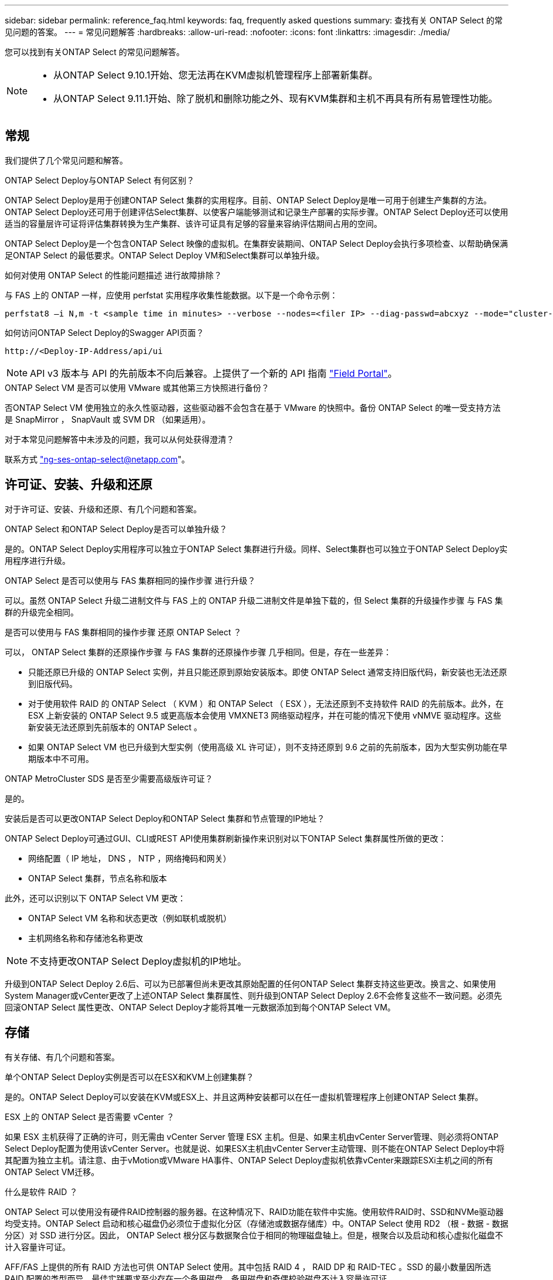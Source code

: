 ---
sidebar: sidebar 
permalink: reference_faq.html 
keywords: faq, frequently asked questions 
summary: 查找有关 ONTAP Select 的常见问题的答案。 
---
= 常见问题解答
:hardbreaks:
:allow-uri-read: 
:nofooter: 
:icons: font
:linkattrs: 
:imagesdir: ./media/


[role="lead"]
您可以找到有关ONTAP Select 的常见问题解答。

[NOTE]
====
* 从ONTAP Select 9.10.1开始、您无法再在KVM虚拟机管理程序上部署新集群。
* 从ONTAP Select 9.11.1开始、除了脱机和删除功能之外、现有KVM集群和主机不再具有所有易管理性功能。


====


== 常规

我们提供了几个常见问题和解答。

.ONTAP Select Deploy与ONTAP Select 有何区别？
ONTAP Select Deploy是用于创建ONTAP Select 集群的实用程序。目前、ONTAP Select Deploy是唯一可用于创建生产集群的方法。ONTAP Select Deploy还可用于创建评估Select集群、以使客户端能够测试和记录生产部署的实际步骤。ONTAP Select Deploy还可以使用适当的容量层许可证将评估集群转换为生产集群、该许可证具有足够的容量来容纳评估期间占用的空间。

ONTAP Select Deploy是一个包含ONTAP Select 映像的虚拟机。在集群安装期间、ONTAP Select Deploy会执行多项检查、以帮助确保满足ONTAP Select 的最低要求。ONTAP Select Deploy VM和Select集群可以单独升级。

.如何对使用 ONTAP Select 的性能问题描述 进行故障排除？
与 FAS 上的 ONTAP 一样，应使用 perfstat 实用程序收集性能数据。以下是一个命令示例：

[listing]
----
perfstat8 –i N,m -t <sample time in minutes> --verbose --nodes=<filer IP> --diag-passwd=abcxyz --mode="cluster-mode" > <name of output file>
----
.如何访问ONTAP Select Deploy的Swagger API页面？
[listing]
----
http://<Deploy-IP-Address/api/ui
----

NOTE: API v3 版本与 API 的先前版本不向后兼容。上提供了一个新的 API 指南 https://library.netapp.com/ecm/ecm_download_file/ECMLP2845694["Field Portal"]。

.ONTAP Select VM 是否可以使用 VMware 或其他第三方快照进行备份？
否ONTAP Select VM 使用独立的永久性驱动器，这些驱动器不会包含在基于 VMware 的快照中。备份 ONTAP Select 的唯一受支持方法是 SnapMirror ， SnapVault 或 SVM DR （如果适用）。

.对于本常见问题解答中未涉及的问题，我可以从何处获得澄清？
联系方式 link:mailto:ng-ses-ontap-select@netapp.com["ng-ses-ontap-select@netapp.com"]。



== 许可证、安装、升级和还原

对于许可证、安装、升级和还原、有几个问题和答案。

.ONTAP Select 和ONTAP Select Deploy是否可以单独升级？
是的。ONTAP Select Deploy实用程序可以独立于ONTAP Select 集群进行升级。同样、Select集群也可以独立于ONTAP Select Deploy实用程序进行升级。

.ONTAP Select 是否可以使用与 FAS 集群相同的操作步骤 进行升级？
可以。虽然 ONTAP Select 升级二进制文件与 FAS 上的 ONTAP 升级二进制文件是单独下载的，但 Select 集群的升级操作步骤 与 FAS 集群的升级完全相同。

.是否可以使用与 FAS 集群相同的操作步骤 还原 ONTAP Select ？
可以， ONTAP Select 集群的还原操作步骤 与 FAS 集群的还原操作步骤 几乎相同。但是，存在一些差异：

* 只能还原已升级的 ONTAP Select 实例，并且只能还原到原始安装版本。即使 ONTAP Select 通常支持旧版代码，新安装也无法还原到旧版代码。
* 对于使用软件 RAID 的 ONTAP Select （ KVM ）和 ONTAP Select （ ESX ），无法还原到不支持软件 RAID 的先前版本。此外，在 ESX 上新安装的 ONTAP Select 9.5 或更高版本会使用 VMXNET3 网络驱动程序，并在可能的情况下使用 vNMVE 驱动程序。这些新安装无法还原到先前版本的 ONTAP Select 。
* 如果 ONTAP Select VM 也已升级到大型实例（使用高级 XL 许可证），则不支持还原到 9.6 之前的先前版本，因为大型实例功能在早期版本中不可用。


.ONTAP MetroCluster SDS 是否至少需要高级版许可证？
是的。

.安装后是否可以更改ONTAP Select Deploy和ONTAP Select 集群和节点管理的IP地址？
ONTAP Select Deploy可通过GUI、CLI或REST API使用集群刷新操作来识别对以下ONTAP Select 集群属性所做的更改：

* 网络配置（ IP 地址， DNS ， NTP ，网络掩码和网关）
* ONTAP Select 集群，节点名称和版本


此外，还可以识别以下 ONTAP Select VM 更改：

* ONTAP Select VM 名称和状态更改（例如联机或脱机）
* 主机网络名称和存储池名称更改



NOTE: 不支持更改ONTAP Select Deploy虚拟机的IP地址。

升级到ONTAP Select Deploy 2.6后、可以为已部署但尚未更改其原始配置的任何ONTAP Select 集群支持这些更改。换言之、如果使用System Manager或vCenter更改了上述ONTAP Select 集群属性、则升级到ONTAP Select Deploy 2.6不会修复这些不一致问题。必须先回滚ONTAP Select 属性更改、ONTAP Select Deploy才能将其唯一元数据添加到每个ONTAP Select VM。



== 存储

有关存储、有几个问题和答案。

.单个ONTAP Select Deploy实例是否可以在ESX和KVM上创建集群？
是的。ONTAP Select Deploy可以安装在KVM或ESX上、并且这两种安装都可以在任一虚拟机管理程序上创建ONTAP Select 集群。

.ESX 上的 ONTAP Select 是否需要 vCenter ？
如果 ESX 主机获得了正确的许可，则无需由 vCenter Server 管理 ESX 主机。但是、如果主机由vCenter Server管理、则必须将ONTAP Select Deploy配置为使用该vCenter Server。也就是说、如果ESX主机由vCenter Server主动管理、则不能在ONTAP Select Deploy中将其配置为独立主机。请注意、由于vMotion或VMware HA事件、ONTAP Select Deploy虚拟机依靠vCenter来跟踪ESXi主机之间的所有ONTAP Select VM迁移。

.什么是软件 RAID ？
ONTAP Select 可以使用没有硬件RAID控制器的服务器。在这种情况下、RAID功能在软件中实施。使用软件RAID时、SSD和NVMe驱动器均受支持。ONTAP Select 启动和核心磁盘仍必须位于虚拟化分区（存储池或数据存储库）中。ONTAP Select 使用 RD2 （根 - 数据 - 数据分区）对 SSD 进行分区。因此， ONTAP Select 根分区与数据聚合位于相同的物理磁盘轴上。但是，根聚合以及启动和核心虚拟化磁盘不计入容量许可证。

AFF/FAS 上提供的所有 RAID 方法也可供 ONTAP Select 使用。其中包括 RAID 4 ， RAID DP 和 RAID-TEC 。SSD 的最小数量因所选 RAID 配置的类型而异。最佳实践要求至少存在一个备用磁盘。备用磁盘和奇偶校验磁盘不计入容量许可证。

.软件 RAID 与硬件 RAID 配置有何不同？
软件 RAID 是 ONTAP 软件堆栈中的一个层。软件 RAID 可提供更多的管理控制，因为物理驱动器已分区，并可在 ONTAP Select VM 中用作原始磁盘。而对于硬件 RAID ，通常可以使用一个大型 LUN ，然后可以将其分割出来以创建 ONTAP Select 中显示的 VMDISK 。软件 RAID 作为一个选项提供，可用于代替硬件 RAID 。

软件 RAID 的一些要求如下：

* 支持ESX和KVM (ONTAP Select 9.10.1之前的版本)
* 支持的物理磁盘大小： 200 GB – 32 TB
* 仅在 DAS 配置上受支持
* 支持SSD或NVMe
* 需要高级版或高级版 XL ONTAP Select 许可证
* 硬件 RAID 控制器应不存在或已禁用，或者应在 SAS HBA 模式下运行
* 必须将基于专用 LUN 的 LVM 存储池或数据存储库用于系统磁盘：核心转储，启动 /NVRAM 和调解器。


.适用于 KVM 的 ONTAP Select 是否支持多个 NIC 绑定？
在 KVM 上安装时，必须使用一个绑定和一个网桥。具有两个或四个物理端口的主机应将所有端口置于同一个绑定中。

.ONTAP Select 如何报告或警报虚拟机管理程序主机中发生故障的物理磁盘或 NIC ？ONTAP Select 是从虚拟机管理程序检索此信息还是应在虚拟机管理程序级别设置监控？
使用硬件 RAID 控制器时， ONTAP Select 在很大程度上不了解底层服务器问题。如果服务器是根据我们的最佳实践配置的，则应存在一定数量的冗余。我们建议使用 RAID 5/6 ，以避免驱动器出现故障。对于软件 RAID 配置， ONTAP 负责发出有关磁盘故障的警报，如果有备用驱动器，则启动驱动器重建。

您应至少使用两个物理 NIC ，以避免网络层出现单点故障。NetApp 建议在数据，管理和内部端口组中配置 NIC 绑定和绑定，并在组或绑定中配置两个或更多上行链路。此类配置可确保在发生任何上行链路故障时，虚拟交换机将流量从发生故障的上行链路移至 NIC 组中运行正常的上行链路。有关建议的网络配置的详细信息，请参见 link:reference_plan_best_practices.html#networking["最佳实践摘要：网络连接"]。

对于双节点或四节点集群，所有其他错误均由 ONTAP HA 处理。如果需要更换虚拟机管理程序服务器，并且需要使用新服务器重新创建 ONTAP Select 集群，请联系 NetApp 技术支持。

.ONTAP Select 支持的最大数据存储库大小是多少？
包括 vSAN 在内的所有配置均支持每个 ONTAP Select 节点 400 TB 的存储。

如果在大于支持的最大大小的数据存储库上安装，则必须在产品设置期间使用容量上限。

.如何增加 ONTAP Select 节点的容量？
ONTAP Select Deploy包含一个存储添加工作流、该工作流支持在ONTAP Select 节点上执行容量扩展操作。您可以使用同一数据存储库中的空间（如果仍有可用空间）来扩展所管理的存储，也可以从单独的数据存储库中添加空间。不支持在同一聚合中混合使用本地数据存储库和远程数据存储库。

存储添加还支持软件 RAID 。但是，对于软件 RAID ，必须向 ONTAP Select VM 添加更多物理驱动器。在这种情况下，存储添加与管理 FAS 或 AFF 阵列类似。使用软件 RAID 向 ONTAP Select 节点添加存储时，必须考虑 RAID 组大小和驱动器大小。

.ONTAP Select 是否支持 vSAN 或外部阵列类型的数据存储库？
ONTAP Select Deploy和ONTAP Select for ESX支持使用vSAN或外部阵列类型的数据存储库配置ONTAP Select 单节点集群的存储池。

ONTAP Select Deploy和ONTAP Select for KVM支持在外部阵列上使用共享逻辑存储池类型配置ONTAP Select 单节点集群。存储池可以基于 iSCSI 或 FC/FCoE 。不支持其他类型的存储池。

支持共享存储上的多节点 HA 集群。

.ONTAP Select 是否支持 vSAN 上的多节点集群或其他共享外部存储（包括某些 HCI 堆栈）？
ESX 和 KVM 均支持使用外部存储的多节点集群（多节点 vNAS ）。不支持在同一集群中混用虚拟机管理程序。共享存储上的 HA 架构仍意味着 HA 对中的每个节点都具有其配对数据的镜像副本。但是，与依赖 VMware HA 或 KVM 实时移动的单节点集群相比，多节点集群具有 ONTAP 无中断运行的优势。

虽然ONTAP Select Deploy增加了对同一主机上多个ONTAP Select VM的支持、但在创建集群期间、不允许这些实例属于同一个ONTAP Select 集群。对于 ESX 环境， NetApp 建议创建 VM 反关联性规则，以便 VMware HA 不会尝试将多个 ONTAP Select VM 从同一个 ONTAP Select 集群迁移到一个 ESX 主机上。此外、如果ONTAP Select Deploy检测到ONTAP Select VM的管理(用户启动) vMotion或实时迁移导致违反我们的最佳实践、例如两个ONTAP Select 节点最终位于同一物理主机上、 ONTAP Select Deploy会在Deploy图形用户界面和日志中发布警报。ONTAP Select Deploy了解ONTAP Select VM位置的唯一方法是执行集群刷新操作、这是ONTAP Select Deploy管理员必须启动的手动操作。ONTAP Select Deploy中没有可启用主动监控的功能、只有通过Deploy图形用户界面或日志才能看到警报。换言之，此警报无法转发到集中式监控基础架构。

.ONTAP Select 是否支持 VMware 的 NSX VXLAN ？
支持 NSX-V VXLAN 端口组。对于包括 ONTAP MetroCluster SDS 在内的多节点 HA ，请确保将内部网络 MTU 配置为 7500 到 8900 （而不是 9000 ）之间，以满足 VXLAN 开销的要求。在集群部署期间、可以使用ONTAP Select Deploy配置内部网络MTU。

.ONTAP Select 是否支持 KVM 实时迁移？
在外部阵列存储池上运行的 ONTAP Select VM 支持 virsh 实时迁移。

.vSAN AF 是否需要 ONTAP Select 高级版？
不支持，无论外部阵列或 vSAN 配置是全闪存，都支持所有版本。

.支持哪些 vSAN FTT/FTM 设置？
Select VM 会继承 vSAN 数据存储库存储策略， FTT/FTM 设置不受限制。但是，请注意，根据 FTT/FTM 设置， ONTAP Select VM 大小可能会明显大于设置期间配置的容量。ONTAP Select 使用在设置期间创建的厚任务即置零 VMDK 。为了避免影响使用同一共享数据存储库的其他 VM ，必须在数据存储库中提供足够的可用容量，以容纳 Select 容量和 FTT/FTM 设置中得出的真正 Select VM 大小。

.如果多个 ONTAP Select 节点属于不同的 Select 集群，它们是否可以在同一主机上运行？
只能在同一主机上为 vNAS 配置配置多个 ONTAP Select 节点，前提是这些节点不属于同一 ONTAP Select 集群。DAS 配置不支持这一点，因为同一物理主机上的多个 ONTAP Select 节点将争用对 RAID 控制器的访问。

.您是否可以让一个具有单个 10GE 端口的主机运行 ONTAP Select ？它是否可同时用于 ESX 和 KVM ？
您可以使用一个 10GE 端口连接到外部网络。但是， NetApp 建议您仅在受限的小型环境中使用此功能。ESX 和 KVM 均支持此功能。

.要在 KVM 上执行实时迁移，您还需要运行哪些进程？
您必须在参与实时迁移的每个主机上安装和运行开源 CLVM 和起搏器（ pcs ）组件。要访问每个主机上的相同卷组，需要执行此操作。



== vCenter

对于VMware vCenter、有几个问题和答案。

.ONTAP Select Deploy如何与vCenter进行通信以及应打开哪些防火墙端口？
ONTAP Select Deploy使用VMware VIX API与vCenter和/或ESX主机进行通信。VMware 文档指出，与 vCenter Server 或 ESX 主机的初始连接是使用 TCP 端口 443 上的 HTTPS/SOAP 完成的。此端口用于通过 TLS/SSL 实现安全 HTTP 。其次，在 TCP 端口 902 的插槽上打开与 ESX 主机的连接。通过此连接的数据将使用 SSL 进行加密。此外、ONTAP Select Deploy会发出`ping`命令、以验证是否有ESX主机在您指定的IP地址处做出响应。

ONTAP Select Deploy还必须能够按如下方式与ONTAP Select 节点和集群管理IP地址进行通信：

* Ping
* SSH （端口 22 ）
* SSL （端口 443 ）


对于双节点集群、ONTAP Select Deploy托管集群邮箱。每个ONTAP Select 节点都必须能够通过iSCSI (端口3260)访问ONTAP Select Deploy。

对于多节点集群，内部网络必须完全打开（无 NAT 或防火墙）。

.要创建ONTAP Select 集群、ONTAP Select Deploy需要哪些vCenter权限？
此处提供了所需的 vCenter 权限列表： link:reference_plan_ots_vcenter.html["VMware vCenter 服务器"]。

.什么是 vCenter Deploy 插件？
可以将vCenter Server中的ONTAP Select Deploy功能与ONTAP Select Deploy插件集成在一起。请注意、此插件不能替代ONTAP Select Deploy。而是在后台运行ONTAP Select Deploy、vCenter管理员可以使用此插件调用大多数ONTAP Select Deploy功能。某些ONTAP Select Deploy操作只能使用命令行界面进行。

.有多少个ONTAP Select Deploy VM可以将其插件注册到一个vCenter Server？
只有一个ONTAP Select Deploy虚拟机可以将其插件注册到特定的vCenter服务器。

.ONTAP Select Deploy vCenter插件有何优势？
此插件允许 vCenter 管理员和 IT 通才使用 vCenter HTML5 图形用户界面创建 ONTAP Select 集群。请注意，不支持 Flash vCenter GUI 。

此外、它还允许ONTAP Select Deploy使用vCenter RBAC进行身份验证。授予使用ONTAP Select Deploy插件的vCenter权限的用户会将其vCenter帐户映射到ONTAP Select Deploy管理员用户。ONTAP Select Deploy会记录每个操作的用户ID、以下文件可用作基本审核日志：

[listing]
----
nginx_access.log
----


== HA 和集群

对于HA对和集群、有几个问题和答案。

.四节点，六节点或八节点集群与双节点 ONTAP Select 集群有何区别？
与主要使用ONTAP Select Deploy VM创建集群的四节点、六节点和八节点集群不同、双节点集群持续依赖ONTAP Select Deploy VM进行HA仲裁。如果ONTAP Select Deploy虚拟机不可用、则故障转移服务将被禁用。

.什么是 MetroCluster SDS ？
MetroCluster SDS 是一种成本较低的同步复制选项，属于 NetApp 的 MetroCluster 业务连续性解决方案类别。与 NetApp MetroCluster 在 FAS 混合闪存， AFF ，适用于云的 NetApp 私有存储和 NetApp FlexArray ® 技术上推出的 NetApp 不同，它仅适用于 ONTAP Select 。

.MetroCluster SDS 与 NetApp MetroCluster 有何不同？
MetroCluster SDS 提供了同步复制解决方案 ，并属于 NetApp MetroCluster 解决方案的范畴。但是，主要区别在于支持的距离（~10 公里与 300 公里）和连接类型（仅支持 IP 网络，而不是 FC 和 IP ）。

.双节点 ONTAP Select 集群与双节点 ONTAP MetroCluster SDS 有何区别？
双节点集群定义为一个集群，其中两个节点位于同一数据中心内，彼此相差 300 米以内。通常，两个节点都具有指向同一网络交换机或一组通过交换机间链路连接的网络交换机的上行链路。

双节点 MetroCluster SDS 的定义是一个集群，其节点在物理上是分开的（不同的房间，不同的建筑物或不同的数据中心），并且每个节点的上行链路连接都连接到不同的网络交换机。尽管 MetroCluster SDS 不需要专用硬件，但环境应支持一组最低要求，即延迟（ 5 毫秒 RTT 和 5 毫秒抖动，最大总时间为 10 毫秒）和物理距离（ 10 公里）。

MetroCluster SDS 是一项高级功能，需要高级版或高级版 XL 许可证。高级版许可证支持创建中小型 VM 以及 HDD 和 SSD 介质。所有这些配置均受支持。

.ONTAP MetroCluster SDS 是否需要本地存储（ DAS ）？
ONTAP MetroCluster SDS 支持所有类型的存储配置（ DAS 和 vNAS ）。

.ONTAP MetroCluster SDS 是否支持软件 RAID ？
可以。 KVM 和 ESX 上的 SSD 介质均支持软件 RAID 。

.ONTAP MetroCluster SDS 是否同时支持 SSD 和旋转介质？
可以，虽然需要高级许可证，但此许可证同时支持中小型 VM 以及 SSD 和旋转介质。

.ONTAP MetroCluster SDS 是否支持四节点和更大的集群大小？
不可以，只能将具有调解器的双节点集群配置为 MetroCluster SDS 。

.ONTAP MetroCluster SDS 有哪些要求？
这些要求如下：

* 三个数据中心(一个用于ONTAP Select Deploy调解器、一个用于每个节点)。
* 5 毫秒 RTT 和 5 毫秒抖动， ONTAP Select 节点之间的最大总时间为 10 毫秒，最大物理距离为 10 公里。
* ONTAP Select Deploy调解器与每个ONTAP Select 节点之间的RTT为125毫秒、最小带宽为5 Mbps。
* 高级版或高级版 XL 许可证。


.ONTAP Select 是否支持 vMotion 或 VMware HA ？
在 vSAN 数据存储库或外部阵列数据存储库（即 vNAS 部署）上运行的 ONTAP Select VM 支持 vMotion ， DRS 和 VMware HA 功能。

.ONTAP Select 是否支持 Storage vMotion ？
所有配置均支持Storage vMotion、包括单节点和多节点ONTAP Select 集群以及ONTAP Select Deploy VM。可以使用Storage vMotion在不同的VMFS版本(例如、从VMFS 5迁移到VMFS 6)之间迁移ONTAP Select 或ONTAP Select Deploy虚拟机、但不限于此使用情形。最佳做法是，在启动 Storage vMotion 操作之前关闭虚拟机。在存储vMotion操作完成后、ONTAP Select Deploy必须对以下操作执行问题描述 ：

[listing]
----
cluster refresh
----
请注意，不支持在不同类型的数据存储库之间执行 Storage vMotion 操作。换言之，不支持在 NFS 类型的数据存储库和 VMFS 数据存储库之间执行 Storage vMotion 操作。通常，不支持在外部数据存储库和 DAS 数据存储库之间执行 Storage vMotion 操作。

.ONTAP Select 节点之间的 HA 流量是否可以通过不同的 vSwitch 和 / 或隔离的物理端口以及 / 或在 ESX 主机之间使用点对点 IP 缆线运行？
不支持这些配置。ONTAP Select 无法查看传输客户端流量的物理网络上行链路的状态。因此， ONTAP Select 依靠 HA 检测信号来确保客户端及其对等方可以同时访问虚拟机。如果物理连接丢失，则丢失 HA 检测信号会导致自动故障转移到另一节点，这是所需的行为。

将 HA 流量隔离在单独的物理基础架构上可能会导致 Select VM 能够与其对等方进行通信，但无法与其客户端进行通信。这样会阻止自动 HA 过程，并导致数据不可用，直到调用手动故障转移为止。



== 调解器服务

对于调解器服务、有几个问题和答案。

.什么是调解器服务？
双节点集群持续依赖ONTAP Select Deploy虚拟机进行HA仲裁。参与双节点HA仲裁协商的ONTAP Select Deploy虚拟机将标记为调解器虚拟机。

.调解器服务是否可以远程执行？
是的。ONTAP Select Deploy充当双节点HA对的调解器、支持高达500毫秒RTT的WAN延迟、并要求最小带宽为5 Mbps。

.调解器服务使用什么协议？
调解器流量为iSCSI、源自ONTAP Select 节点管理IP地址、并在ONTAP Select Deploy IP地址上终止。请注意，在使用双节点集群时，不能对 ONTAP Select 节点管理 IP 地址使用 IPv6 。

.是否可以对多个双节点 HA 集群使用一个调解器服务？
是的。每个ONTAP Select Deploy VM都可用作最多100个双节点ONTAP Select 集群的通用调解器服务。

.部署后是否可以更改调解器服务位置？
是的。可以使用另一个ONTAP Select Deploy VM来托管调解器服务。

.ONTAP Select 是否支持使用（或不使用）调解器的延伸型集群？
延伸型 HA 部署模式仅支持具有调解器的双节点集群。
